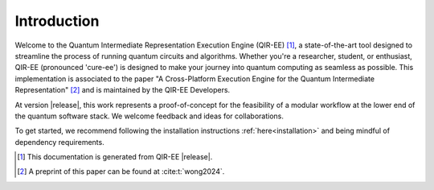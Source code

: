 .. Copyright 2024 UT-Battelle, LLC, and other QIR-EE developers.
.. See the doc/COPYRIGHT file for details.
.. SPDX-License-Identifier: CC-BY-4.0

.. _introduction:

************
Introduction
************

Welcome to the Quantum Intermediate Representation Execution Engine (QIR-EE)
[#qiree_vers]_, a state-of-the-art tool designed to streamline the process of
running quantum circuits and algorithms. Whether you're a researcher, student,
or enthusiast, QIR-EE (pronounced 'cure-ee') is designed to make your journey
into quantum computing as seamless as possible. This implementation is
associated to the paper "A Cross-Platform Execution Engine for the Quantum
Intermediate Representation" [#qiree_paper]_ and is maintained by the QIR-EE
Developers.

At version |release|, this work represents a proof-of-concept for the feasibility of
a modular workflow at the lower end of the quantum software stack. We welcome
feedback and ideas for collaborations.

To get started, we recommend following the installation instructions
:ref:`here<installation>` and being mindful of dependency requirements.

.. [#qiree_vers] This documentation is generated from QIR-EE |release|.
.. [#qiree_paper] A preprint of this paper can be found at :cite:t:`wong2024`.
